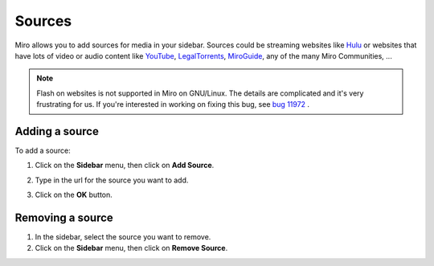 .. index:: sources

.. _sources-chapter:

=========
 Sources
=========

Miro allows you to add sources for media in your sidebar.  Sources
could be streaming websites like `Hulu <http://hulu.com>`_ or websites
that have lots of video or audio content like
`YouTube <http://youtube.com/>`_,
`LegalTorrents <http://www.legaltorrents.com/>`_,
`MiroGuide <http://miroguide.com/>`_, any of the many Miro Communities, ...

.. Note::

   Flash on websites is not supported in Miro on GNU/Linux.  The
   details are complicated and it's very frustrating for us.  If
   you're interested in working on fixing this bug, see `bug 11972
   <http://bugzilla.pculture.org/show_bug.cgi?id=11972>`_ .


.. index:: sources; adding

Adding a source
===============

To add a source:

1. Click on the **Sidebar** menu, then click on **Add Source**.

   .. SCREENSHOT
      Screenshot of Add Source dialog showing.

   .. image:: _static/sources_add.png

2. Type in the url for the source you want to add.
3. Click on the **OK** button.


.. index:: sources; removing

Removing a source
=================

1. In the sidebar, select the source you want to remove.
2. Click on the **Sidebar** menu, then click on **Remove Source**.
